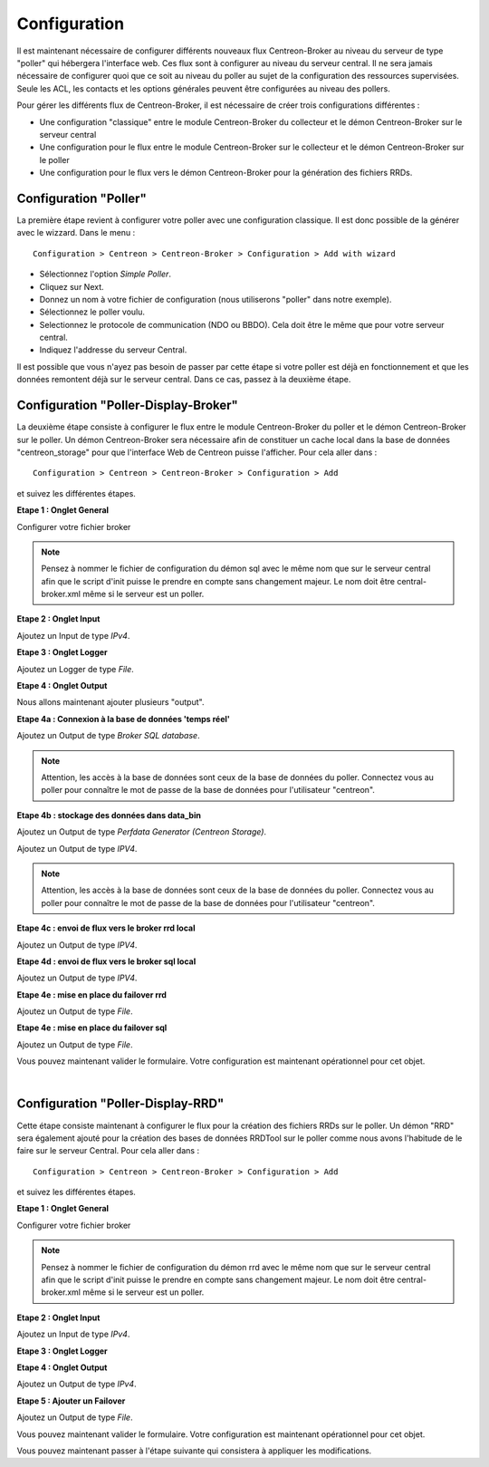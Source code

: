 Configuration
=============

Il est maintenant nécessaire de configurer différents nouveaux flux Centreon-Broker au niveau du serveur de type "poller" qui hébergera l'interface web. Ces flux sont à configurer au niveau du serveur central. Il ne sera jamais nécessaire de configurer quoi que ce soit au niveau du poller au sujet de la configuration des ressources supervisées. Seule les ACL, les contacts et les options générales peuvent être configurées au niveau des pollers.

Pour gérer les différents flux de Centreon-Broker, il est nécessaire de créer trois configurations différentes : 

* Une configuration "classique" entre le module Centreon-Broker du collecteur et le démon Centreon-Broker sur le serveur central
* Une configuration pour le flux entre le module Centreon-Broker sur le collecteur et le démon Centreon-Broker sur le poller
* Une configuration pour le flux vers le démon Centreon-Broker pour la génération des fichiers RRDs.

 
Configuration "Poller"
----------------------

La première étape revient à configurer votre poller avec une configuration classique. Il est donc possible de la générer avec le wizzard. Dans le menu :

::

 Configuration > Centreon > Centreon-Broker > Configuration > Add with wizard

* Sélectionnez l'option *Simple Poller*.
* Cliquez sur Next.
* Donnez un nom à votre fichier de configuration (nous utiliserons "poller" dans notre exemple).
* Sélectionnez le poller voulu.
* Selectionnez le protocole  de communication (NDO ou BBDO). Cela doit être le même que pour votre serveur central.
* Indiquez l'addresse du serveur Central.

Il est possible que vous n'ayez pas besoin de passer par cette étape si votre poller est déjà en fonctionnement et que les données remontent déjà sur le serveur central. Dans ce cas, passez à la deuxième étape.


Configuration "Poller-Display-Broker"
-------------------------------------

La deuxième étape consiste à configurer le flux entre le module Centreon-Broker du poller et le démon Centreon-Broker sur le poller. Un démon Centreon-Broker sera nécessaire afin de constituer un cache local dans la base de données "centreon_storage" pour que l'interface Web de Centreon puisse l'afficher. Pour cela aller dans : 

::

 Configuration > Centreon > Centreon-Broker > Configuration > Add

et suivez les différentes étapes.

**Etape 1 : Onglet General**

.. image:: images/General-1.png
   :align: center
   :width: 800 px

Configurer votre fichier broker

.. note::
  Pensez à nommer le fichier de configuration du démon sql avec le même nom que sur le serveur central afin que le script d'init puisse le prendre en compte sans changement majeur. Le nom doit être central-broker.xml même si le serveur est un poller.


**Etape 2 : Onglet Input**

.. image:: images/Input-1.png
   :align: center
   :width: 800 px

Ajoutez un Input de type *IPv4*.

**Etape 3 : Onglet Logger**

.. image:: images/Logger-1.png
   :align: center
   :width: 800 px

Ajoutez un Logger de type *File*.

**Etape 4 : Onglet Output**

Nous allons maintenant ajouter plusieurs "output".

**Etape 4a : Connexion à la base de données 'temps réel'**

.. image:: images/Output-1-1.png
   :align: center
   :width: 800 px

Ajoutez un Output de type *Broker SQL database*.

.. note::
  Attention, les accès à la base de données sont ceux de la base de données du poller. Connectez vous au poller pour connaître le mot de passe de la base de données pour l'utilisateur "centreon".

**Etape 4b : stockage des données dans data_bin**

Ajoutez un Output de type *Perfdata Generator (Centreon Storage)*.

.. image:: images/Output-1-2.png
   :align: center
   :width: 800 px

Ajoutez un Output de type *IPV4*.

.. note::
  Attention, les accès à la base de données sont ceux de la base de données du poller. Connectez vous au poller pour connaître le mot de passe de la base de données pour l'utilisateur "centreon".


**Etape 4c : envoi de flux vers le broker rrd local**

.. image:: images/Output-1-3.png
   :align: center
   :width: 800 px

Ajoutez un Output de type *IPV4*.


**Etape 4d : envoi de flux vers le broker sql local**

.. image:: images/Output-1-4.png
   :align: center
   :width: 800 px

Ajoutez un Output de type *IPV4*.

**Etape 4e : mise en place du failover rrd**

.. image:: images/Output-1-5.png
   :align: center
   :width: 800 px

Ajoutez un Output de type *File*.

**Etape 4e : mise en place du failover sql**

.. image:: images/Output-1-6.png
   :align: center
   :width: 800 px

Ajoutez un Output de type *File*.

Vous pouvez maintenant valider le formulaire. Votre configuration est maintenant opérationnel pour cet objet.

|

Configuration "Poller-Display-RRD"
----------------------------------

Cette étape consiste maintenant à configurer le flux pour la création des fichiers RRDs sur le poller. Un démon "RRD" sera également ajouté pour la création des bases de données RRDTool sur le poller comme nous avons l'habitude de le faire sur le serveur Central. Pour cela aller dans : 

::

 Configuration > Centreon > Centreon-Broker > Configuration > Add

et suivez les différentes étapes.

**Etape 1 : Onglet General**

.. image:: images/General-1.png
   :align: center
   :width: 800 px

Configurer votre fichier broker

.. note::
  Pensez à nommer le fichier de configuration du démon rrd avec le même nom que sur le serveur central afin que le script d'init puisse le prendre en compte sans changement majeur. Le nom doit être central-broker.xml même si le serveur est un poller.

**Etape 2 : Onglet Input**

.. image:: images/Input-2.png
   :align: center
   :width: 800 px

Ajoutez un Input de type *IPv4*.

**Etape 3 : Onglet Logger**

.. image:: images/Logger-2.png
   :align: center
   :width: 800 px

 Ajoutez un Logger de type *File*.

**Etape 4 : Onglet Output**

.. image:: images/Output-2-1.png
   :align: center
   :width: 800 px

Ajoutez un Output de type *IPv4*.

**Etape 5 : Ajouter un Failover**

.. image:: images/Output-2-2.png
   :align: center
   :width: 800 px

Ajoutez un Output de type *File*.

Vous pouvez maintenant valider le formulaire. Votre configuration est maintenant opérationnel pour cet objet.


Vous pouvez maintenant passer à l'étape suivante qui consistera à appliquer les modifications.
